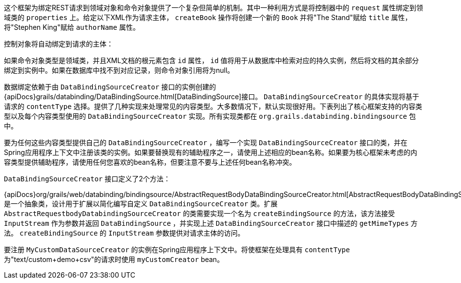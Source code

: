 这个框架为绑定REST请求到领域对象和命令对象提供了一个复杂但简单的机制。其中一种利用方式是将控制器中的 `request` 属性绑定到领域类的 `properties` 上。给定以下XML作为请求主体， `createBook` 操作将创建一个新的 `Book` 并将"The Stand"赋给 `title` 属性，将"Stephen King"赋给 `authorName` 属性。

控制对象将自动绑定到请求的主体：

如果命令对象类型是领域类，并且XML文档的根元素包含 `id` 属性， `id` 值将用于从数据库中检索对应的持久实例，然后将文档的其余部分绑定到实例中。如果在数据库中找不到对应记录，则命令对象引用将为null。

数据绑定依赖于由 `DataBindingSourceCreator` 接口的实例创建的 {apiDocs}grails/databinding/DataBindingSource.html[DataBindingSource]接口。 `DataBindingSourceCreator` 的具体实现将基于请求的 `contentType` 选择。提供了几种实现来处理常见的内容类型。大多数情况下，默认实现很好用。下表列出了核心框架支持的内容类型以及每个内容类型使用的 `DataBindingSourceCreator` 实现。所有实现类都在 `org.grails.databinding.bindingsource` 包中。

要为任何这些内容类型提供自己的 `DataBindingSourceCreator` ，编写一个实现 `DataBindingSourceCreator` 接口的类，并在Spring应用程序上下文中注册该类的实例。如果要替换现有的辅助程序之一，请使用上述相应的bean名称。如果要为核心框架未考虑的内容类型提供辅助程序，请使用任何您喜欢的bean名称，但要注意不要与上述任何bean名称冲突。

`DataBindingSourceCreator` 接口定义了2个方法：

{apiDocs}org/grails/web/databinding/bindingsource/AbstractRequestBodyDataBindingSourceCreator.html[AbstractRequestBodyDataBindingSourceCreator]是一个抽象类，设计用于扩展以简化编写自定义 `DataBindingSourceCreator` 类。扩展 `AbstractRequestbodyDatabindingSourceCreator` 的类需要实现一个名为 `createBindingSource` 的方法，该方法接受 `InputStream` 作为参数并返回 `DataBindingSource` ，并实现上述 `DataBindingSourceCreator` 接口中描述的 `getMimeTypes` 方法。 `createBindingSource` 的 `InputStream` 参数提供对请求主体的访问。

要注册 `MyCustomDataSourceCreator` 的实例在Spring应用程序上下文中。将使框架在处理具有 `contentType` 为"text/custom+demo+csv"的请求时使用 `myCustomCreator` bean。